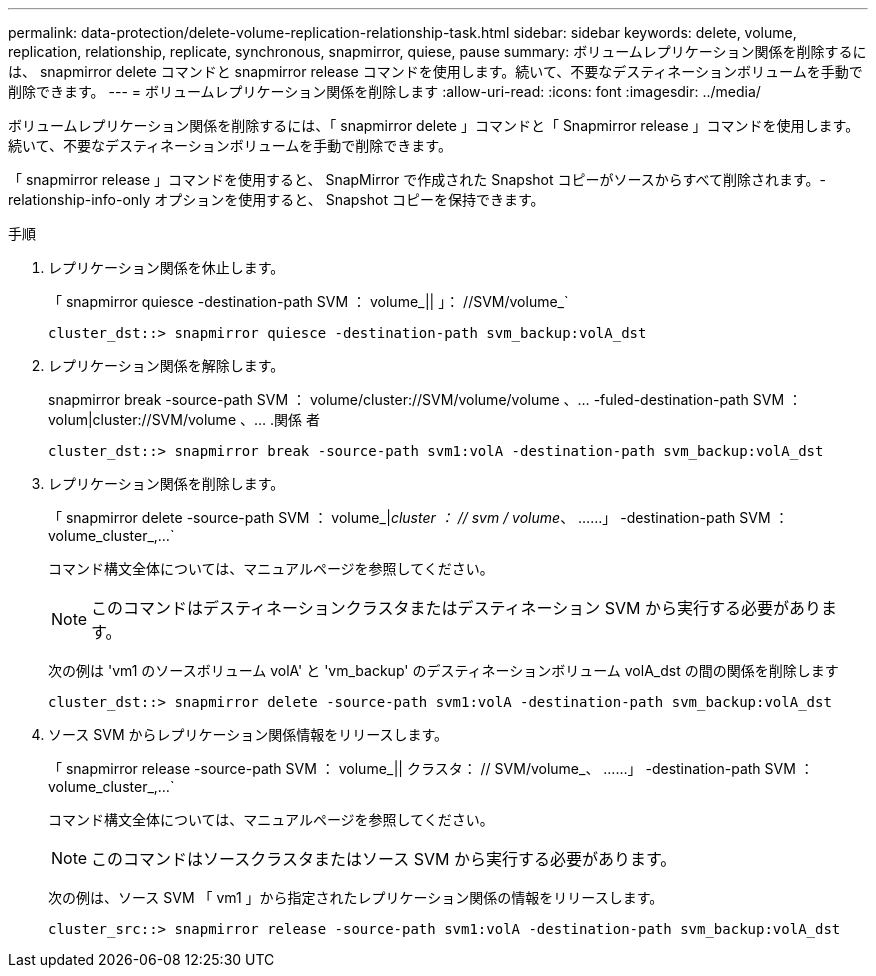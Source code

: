 ---
permalink: data-protection/delete-volume-replication-relationship-task.html 
sidebar: sidebar 
keywords: delete, volume, replication, relationship, replicate, synchronous, snapmirror, quiese, pause 
summary: ボリュームレプリケーション関係を削除するには、 snapmirror delete コマンドと snapmirror release コマンドを使用します。続いて、不要なデスティネーションボリュームを手動で削除できます。 
---
= ボリュームレプリケーション関係を削除します
:allow-uri-read: 
:icons: font
:imagesdir: ../media/


[role="lead"]
ボリュームレプリケーション関係を削除するには、「 snapmirror delete 」コマンドと「 Snapmirror release 」コマンドを使用します。続いて、不要なデスティネーションボリュームを手動で削除できます。

「 snapmirror release 」コマンドを使用すると、 SnapMirror で作成された Snapshot コピーがソースからすべて削除されます。-relationship-info-only オプションを使用すると、 Snapshot コピーを保持できます。

.手順
. レプリケーション関係を休止します。
+
「 snapmirror quiesce -destination-path SVM ： volume_|| 」： //SVM/volume_`

+
[listing]
----
cluster_dst::> snapmirror quiesce -destination-path svm_backup:volA_dst
----
. レプリケーション関係を解除します。
+
snapmirror break -source-path SVM ： volume/cluster://SVM/volume/volume 、… -fuled-destination-path SVM ： volum|cluster://SVM/volume 、… .関係 者

+
[listing]
----
cluster_dst::> snapmirror break -source-path svm1:volA -destination-path svm_backup:volA_dst
----
. レプリケーション関係を削除します。
+
「 snapmirror delete -source-path SVM ： volume_|_cluster ： // svm / volume_、 ……」 -destination-path SVM ： volume_cluster_,...`

+
コマンド構文全体については、マニュアルページを参照してください。

+
[NOTE]
====
このコマンドはデスティネーションクラスタまたはデスティネーション SVM から実行する必要があります。

====
+
次の例は 'vm1 のソースボリューム volA' と 'vm_backup' のデスティネーションボリューム volA_dst の間の関係を削除します

+
[listing]
----
cluster_dst::> snapmirror delete -source-path svm1:volA -destination-path svm_backup:volA_dst
----
. ソース SVM からレプリケーション関係情報をリリースします。
+
「 snapmirror release -source-path SVM ： volume_|| クラスタ： // SVM/volume_、 ……」 -destination-path SVM ： volume_cluster_,...`

+
コマンド構文全体については、マニュアルページを参照してください。

+
[NOTE]
====
このコマンドはソースクラスタまたはソース SVM から実行する必要があります。

====
+
次の例は、ソース SVM 「 vm1 」から指定されたレプリケーション関係の情報をリリースします。

+
[listing]
----
cluster_src::> snapmirror release -source-path svm1:volA -destination-path svm_backup:volA_dst
----

